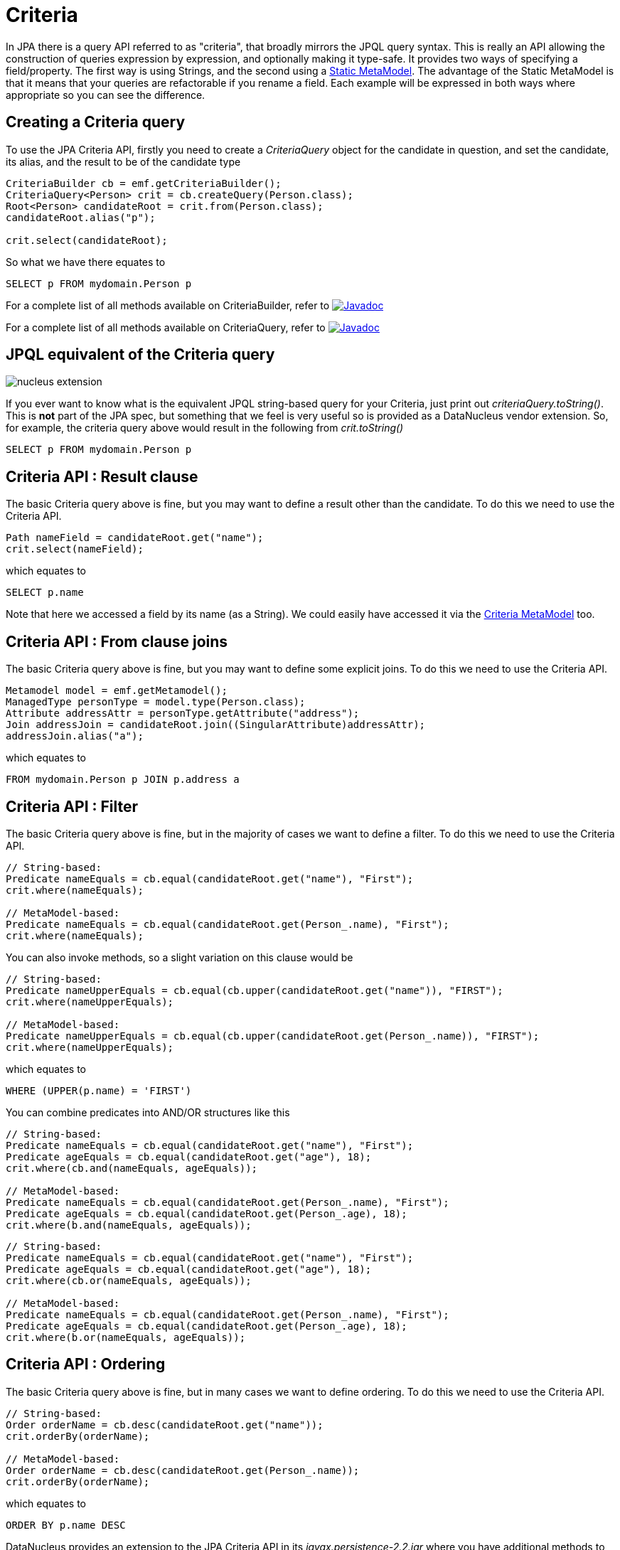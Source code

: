 [[criteria]]
= Criteria
:_basedir: ../
:_imagesdir: images/


In JPA there is a query API referred to as "criteria", that broadly mirrors the JPQL query syntax. 
This is really an API allowing the construction of queries expression by expression, and optionally making it type-safe.
It provides two ways of specifying a field/property. The first way is using Strings, and the second using a link:#metamodel[Static MetaModel]. 
The advantage of the Static MetaModel is that it means that your queries are refactorable if you rename a field. 
Each example will be expressed in both ways where appropriate so you can see the difference.


== Creating a Criteria query

To use the JPA Criteria API, firstly you need to create a _CriteriaQuery_ object for the candidate in question, and set the candidate, its alias, 
and the result to be of the candidate type

[source,java]
-----
CriteriaBuilder cb = emf.getCriteriaBuilder();
CriteriaQuery<Person> crit = cb.createQuery(Person.class);
Root<Person> candidateRoot = crit.from(Person.class);
candidateRoot.alias("p");

crit.select(candidateRoot);
-----

So what we have there equates to

-----
SELECT p FROM mydomain.Person p
-----

For a complete list of all methods available on CriteriaBuilder, refer to
http://www.datanucleus.org/javadocs/javax.persistence/2.1/javax/persistence/criteria/CriteriaBuilder.html[image:../images/javadoc.png[Javadoc]]

For a complete list of all methods available on CriteriaQuery, refer to
http://www.datanucleus.org/javadocs/javax.persistence/2.1/javax/persistence/criteria/CriteriaQuery.html[image:../images/javadoc.png[Javadoc]]


== JPQL equivalent of the Criteria query

image:../images/nucleus_extension.png[]

If you ever want to know what is the equivalent JPQL string-based query for your Criteria, just print out _criteriaQuery.toString()_.
This is *not* part of the JPA spec, but something that we feel is very useful so is provided as a DataNucleus vendor extension. 
So, for example, the criteria query above would result in the following from _crit.toString()_

-----
SELECT p FROM mydomain.Person p
-----


== Criteria API : Result clause

The basic Criteria query above is fine, but you may want to define a result other than the candidate. To do this we need to use the Criteria API.

[source,java]
-----
Path nameField = candidateRoot.get("name");
crit.select(nameField);
-----

which equates to

-----
SELECT p.name
-----

Note that here we accessed a field by its name (as a String). We could easily have accessed it via the link:#metamodel[Criteria MetaModel] too.


== Criteria API : From clause joins

The basic Criteria query above is fine, but you may want to define some explicit joins. To do this we need to use the Criteria API.

[source,java]
-----
Metamodel model = emf.getMetamodel();
ManagedType personType = model.type(Person.class);
Attribute addressAttr = personType.getAttribute("address");
Join addressJoin = candidateRoot.join((SingularAttribute)addressAttr);
addressJoin.alias("a");
-----

which equates to

-----
FROM mydomain.Person p JOIN p.address a
-----


== Criteria API : Filter

The basic Criteria query above is fine, but in the majority of cases we want to define a filter. To do this we need to use the Criteria API.

[source,java]
-----
// String-based:
Predicate nameEquals = cb.equal(candidateRoot.get("name"), "First");
crit.where(nameEquals);

// MetaModel-based:
Predicate nameEquals = cb.equal(candidateRoot.get(Person_.name), "First");
crit.where(nameEquals);
-----

You can also invoke methods, so a slight variation on this clause would be

[source,java]
-----
// String-based:
Predicate nameUpperEquals = cb.equal(cb.upper(candidateRoot.get("name")), "FIRST");
crit.where(nameUpperEquals);

// MetaModel-based:
Predicate nameUpperEquals = cb.equal(cb.upper(candidateRoot.get(Person_.name)), "FIRST");
crit.where(nameUpperEquals);
-----

which equates to

-----
WHERE (UPPER(p.name) = 'FIRST')
-----

You can combine predicates into AND/OR structures like this

[source,java]
-----
// String-based:
Predicate nameEquals = cb.equal(candidateRoot.get("name"), "First");
Predicate ageEquals = cb.equal(candidateRoot.get("age"), 18);
crit.where(cb.and(nameEquals, ageEquals));

// MetaModel-based:
Predicate nameEquals = cb.equal(candidateRoot.get(Person_.name), "First");
Predicate ageEquals = cb.equal(candidateRoot.get(Person_.age), 18);
crit.where(b.and(nameEquals, ageEquals));
-----


[source,java]
-----
// String-based:
Predicate nameEquals = cb.equal(candidateRoot.get("name"), "First");
Predicate ageEquals = cb.equal(candidateRoot.get("age"), 18);
crit.where(cb.or(nameEquals, ageEquals));

// MetaModel-based:
Predicate nameEquals = cb.equal(candidateRoot.get(Person_.name), "First");
Predicate ageEquals = cb.equal(candidateRoot.get(Person_.age), 18);
crit.where(b.or(nameEquals, ageEquals));
-----




== Criteria API : Ordering

The basic Criteria query above is fine, but in many cases we want to define ordering. To do this we need to use the Criteria API.

[source,java]
-----
// String-based:
Order orderName = cb.desc(candidateRoot.get("name"));
crit.orderBy(orderName);

// MetaModel-based:
Order orderName = cb.desc(candidateRoot.get(Person_.name));
crit.orderBy(orderName);
-----

which equates to

-----
ORDER BY p.name DESC
-----


DataNucleus provides an extension to the JPA Criteria API in its _javax.persistence-2.2.jar_ where you have additional
methods to specify where NULL values are placed in the ordering. Like this

[source,java]
-----
Order orderName = cb.desc(candidateRoot.get("name"));
orderName.nullsFirst();
-----

which will put NULL values of that field before other values. Similarly there is a method `nullsLast`.



== Criteria API : Parameters

Another common thing we would want to do is specify input parameters.
To do this we need to use the Criteria API. Let's take an example of a filter with parameters.

[source,java]
-----
// String-based:
ParameterExpression param1 = cb.parameter(String.class, "myParam1");
Predicate nameEquals = cb.equal(candidateRoot.get("name"), param1);
crit.where(nameEquals);

// MetaModel-based:
ParameterExpression param1 = cb.parameter(String.class, "myParam1");
Predicate nameEquals = cb.equal(candidateRoot.get(Person_.name), param1);
crit.where(nameEquals);
-----

which equates to

-----
WHERE (p.name = :myParam)
-----

Don't forget to set the value of the parameters before executing the query!


== Criteria API : Subqueries

You can also make use of subqueries with Criteria. 

In this example we are going to search for all _Employee(s)_ where the salary is below the average of all _Employees_.
In JPQL this would be written as

-----
SELECT e FROM Employee e WHERE (e.salary < SELECT AVG(e2.salary) FROM Employee e2")
-----

With Criteria we do it like this. Firstly we create the outer query, then create the subquery, and then place the subquery in the outer query.

[source,java]
-----
CriteriaQuery<Employee> crit = cb.createQuery(Employee.class);
Root<Employee> candidate = crit.from(Employee.class);
candidate.alias("e");
crit.select(candidate);

// Create subquery for the average salary of all Employees
Subquery<Double> subCrit = crit.subquery(Double.class);
Root<Employee> subCandidate = subCrit.from(Employee.class);
subCandidate.alias("e2");
Path e2SalaryField = subCandidate.get("salary");
Subquery<Double> avgSalary = subCrit.select(cb.avg(e2SalaryField));

// Add WHERE clause to outer query, linking to subquery
Path eSalaryField = candidate.get("salary");
Predicate lessThanAvgSalary = cb.lessThan(eSalaryField, avgSalary);
crit.where(lessThanAvgSalary);
-----



== Criteria API : IN operator

You can make use of the IN operator with Criteria, like this

[source,java]
-----
List<String> nameOptions = new ArrayList<String>();
nameOptions.add("Fred");
nameOptions.add("George");

Path nameField = candidateRoot.get("name");
Predicate nameIn = nameField.in(nameOptions);
-----

so this generates the equivalent of this JPQL

-----
name IN ('Fred', 'George')
-----


An alternative way of doing this is via the CriteriaBuilder

[source,java]
-----
In nameIn = cb.in(candidateRoot.get("name"));
nameIn.value("Fred");
nameIn.value("George");

crit.where(nameIn);
-----


== Criteria API : Result as Tuple

You sometimes need to define a result for a query.
You can define a result class just like with normal JPQL, but a special case is where you don't have a particular result class and want to 
use the _built-in_ JPA standard *Tuple* class.

[source,java]
-----
CriteriaQuery<Tuple> crit = cb.createTupleQuery();
-----


== Executing a Criteria query

Ok, so we've seen how to generate a Criteria query. So how can we execute it ?
This is simple; convert it into a standard JPA query, set any parameter values and execute it.

[source,java]
-----
Query query = em.createQuery(crit);
List<Person> results = query.getResultList();
-----


== Criteria API : UPDATE query

So the previous examples concentrated on SELECT queries. Let's now do an UPDATE

[source,java]
-----
// String-based:
CriteriaUpdate<Person> crit = qb.createCriteriaUpdate(Person.class);
Root<Person> candidate = crit.from(Person.class);
candidate.alias("p");
crit.set(candidate.get("firstName"), "Freddie");
Predicate teamName = qb.equal(candidate.get("firstName"), "Fred");
crit.where(teamName);
Query q = em.createQuery(crit);
int num = q.executeUpdate();

// MetaModel-based:
CriteriaUpdate<Person> crit = qb.createCriteriaUpdate(Person.class);
Root<Person> candidate = crit.from(Person.class);
candidate.alias("p");
crit.set(candidate.get(Person_.firstName), "Freddie");
Predicate teamName = qb.equal(candidate.get(Person.firstName), "Fred");
crit.where(teamName);
Query q = em.createQuery(crit);
int num = q.executeUpdate();
-----

which equates to

-----
UPDATE Person p SET p.firstName = 'Freddie' WHERE p.firstName = 'Fred'
-----


== Criteria API : DELETE query

So the previous examples concentrated on SELECT queries. Let's now do a DELETE

[source,java]
-----
// String-based:
CriteriaDelete<Person> crit = qb.createCriteriaDelete(Person.class);
Root<Person> candidate = crit.from(Person.class);
candidate.alias("p");
Predicate teamName = qb.equal(candidate.get("firstName"), "Fred");
crit.where(teamName);
Query q = em.createQuery(crit);
int num = q.executeUpdate();

// MetaModel-based:
CriteriaDelete<Person> crit = qb.createCriteriaDelete(Person.class);
Root<Person> candidate = crit.from(Person.class);
candidate.alias("p");
Predicate teamName = qb.equal(candidate.get(Person.firstName), "Fred");
crit.where(teamName);
Query q = em.createQuery(crit);
int num = q.executeUpdate();
-----

which equates to

-----
DELETE FROM Person p WHERE p.firstName = 'Fred'
-----


[[metamodel]]
== Static MetaModel

As we mentioned at the start of this section, there is a Static MetaModel allowing refactorability.
In JPA the MetaModel is a _static metamodel_ of generated classes that mirror the applications 
entities and have persistable fields marked as _public_ and _static_ so that they can be accessed when generating the queries. 
In the examples above you saw reference to a class with name with suffix "_". This is a (static) metamodel class. It is defined below.

The JPA spec contains the following description of the static metamodel.

_For every managed class in the persistence unit, a corresponding metamodel class is produced as follows:_

* For each managed class X in package p, a metamodel class X_ in package p is created.
* The name of the metamodel class is derived from the name of the managed class by appending "_" to the name of the managed class.
* The metamodel class X_ must be annotated with the javax.persistence.StaticMetamodel annotation
* If class X extends another class S, where S is the most derived managed class (i.e., entity or mapped superclass) extended by X, 
then class X_ must extend class S_, where S_ is the meta-model class created for S.
* For every persistent non-collection-valued attribute y declared by class X, where the type of y is Y, 
the metamodel class must contain a declaration as follows: 
[source,java]
-----
public static volatile SingularAttribute<X, Y> y;
-----
* For every persistent collection-valued attribute z declared by class X, where the element type of z is Z, the metamodel class must contain a declaration as follows:
** if the collection type of z is java.util.Collection, then 
[source,java]
-----
public static volatile CollectionAttribute<X, Z> z;
-----
** if the collection type of z is java.util.Set, then
[source,java]
-----
public static volatile SetAttribute<X, Z> z;
-----
** if the collection type of z is java.util.List, then
[source,java]
-----
public static volatile ListAttribute<X, Z> z;
-----
** if the collection type of z is java.util.Map, then
[source,java]
-----
public static volatile MapAttribute<X, K, Z> z;
-----
where K is the type of the key of the map in class X

Let's take an example, for the following class

[source,java]
-----
package mydomain.metamodel;

import java.util.*;
import javax.persistence.*;

@Entity
public class Person
{
    @Id
    long id;

    String name;

    @OneToMany
    List<Address> addresses;
}
-----

the static metamodel class (generated by `datanucleus-jpa-query.jar`) will be

[source,java]
-----
package mydomain.metamodel;

import javax.persistence.metamodel.*;

@StaticMetamodel(Person.class)
public class Person_ 
{
    public static volatile SingularAttribute<Person, Long> id;
    public static volatile SingularAttribute<Person, String> name;
    public static volatile ListAttribute<Person, Address> addresses;
}
-----

*So how do we generate this metamodel definition for our query classes?*
DataNucleus provides an _annotation processor_ in `datanucleus-jpa-query.jar` that can be used when compiling your model classes to generate the static metamodel classes.
What this does is when the compile is invoked, all classes that have persistence annotations will be passed to the annotation processor and a Java file generated for its metamodel. 
Then all classes (original + metamodel) are compiled.


=== Using Maven

To enable this in Maven you would need the above jar as well as `javax.persistence.jar` to be in the CLASSPATH at compile

[source,xml]
-----
<plugin>
    <artifactId>maven-compiler-plugin</artifactId>
    <configuration>
        <source>1.8</source>
        <target>1.8</target>
    </configuration>
</plugin>
-----

This creates the "static metamodel" classes under _target/generated-sources/annotations/_. 
You can change this location using the configuration property *generatedSourcesDirectory* of the _maven-compiler-plugin_.


=== Using Eclipse

To enable this in Eclipse you would need to do the following

* Go to _Java Compiler_ and make sure the compiler compliance level is 1.7 or above (needed for DN 5+ anyway)
* Go to _Java Compiler -> Annotation Processing_ and enable the project specific settings and enable annotation processing
* Go to _Java Compiler -> Annotation Processing -> Factory Path_, enable the project specific settings and then add the following jars to the list: 
`datanucleus-jpa-query.jar`, `javax.persistence.jar`



This creates the "static metamodel" classes under _target/generated-sources/annotations/_. 
You can change this location on the _Java Compiler -> Annotation Processing_ page.


